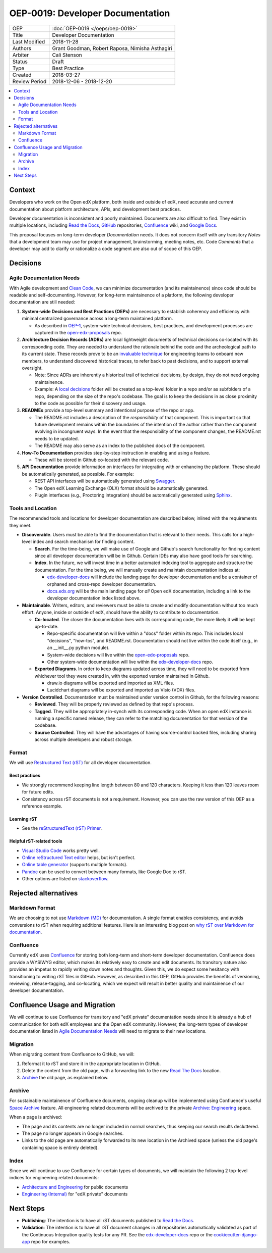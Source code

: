 #################################
OEP-0019: Developer Documentation
#################################

.. list-table::
  
   * - OEP
     - :doc:`OEP-0019 </oeps/oep-0019>`
   * - Title
     - Developer Documentation
   * - Last Modified
     - 2018-11-28
   * - Authors
     - Grant Goodman, Robert Raposa, Nimisha Asthagiri
   * - Arbiter
     - Cali Stenson
   * - Status
     - Draft
   * - Type
     - Best Practice
   * - Created
     - 2018-03-27
   * - Review Period
     - 2018-12-06 - 2018-12-20

.. image:: oep-0019/write.png
   :align: right

.. contents::
   :local:
   :depth: 2

Context
-------

Developers who work on the Open edX platform, both inside and outside of edX, need accurate and current documentation
about platform architecture, APIs, and development best practices.

Developer documentation is inconsistent and poorly maintained. Documents are also difficult to find. They
exist in multiple locations, including `Read the Docs`_, GitHub_ repositories, Confluence_ wiki, and `Google Docs`_.

This proposal focuses on long-term developer *Documentation* needs. It does not concern itself with any transitory
*Notes* that a development team may use for project management, brainstorming, meeting notes, etc. Code *Comments*
that a developer may add to clarify or rationalize a code segment are also out of scope of this OEP.

.. _Read the Docs: https://readthedocs.org
.. _Confluence: https://openedx.atlassian.net/wiki
.. _GitHub: https://github.com/edx
.. _Google Docs: https://docs.google.com


Decisions
---------

.. image:: oep-0019/developer_docs.png
   :alt: A diagram that shows the different types of documentation and their
    relationships. This is further described below.

Agile Documentation Needs
~~~~~~~~~~~~~~~~~~~~~~~~~

With Agile development and `Clean Code`_, we can minimize documentation (and its maintainence) since code should
be readable and self-documenting. However, for long-term maintainence of a platform, the following developer
documentation are still needed:

1. **System-wide Decisions and Best Practices (OEPs)** are necessary to establish coherency
   and efficiency with minimal centralized governance across a long-term maintained platform.
   
   * As described in OEP-1_, system-wide technical decisions, best practices, and development
     processes are captured in the `open-edx-proposals`_ repo.

2. **Architecture Decision Records (ADRs)** are local lightweight documents of
   technical decisions co-located with its corresponding code. They are needed to 
   understand the rationale behind the code and the archeological path to its current state. 
   These records prove to be an `invaluable technique`_ for engineering teams to onboard
   new members, to understand discovered historical traces, to refer back to past decisions,
   and to support external oversight.
   
   * Note: Since ADRs are inherently a historical trail of technical decisions, by design,
     they do not need ongoing maintainence.

   * Example: A `local decisions`_ folder will be created as a top-level folder in a repo
     and/or as subfolders of a repo, depending on the size of the repo's codebase. The goal
     is to keep the decisions in as close proximity to the code as possible for their discovery
     and usage.

3. **READMEs** provide a top-level summary and intentional purpose of the repo or app.

   * The README.rst includes a description of the *responsibility* of that component. This is important
     so that future development remains within the boundaries of the intention of the author rather than
     the component evolving in incongruent ways. In the event that the responsibility of the component
     changes, the README.rst needs to be updated.

   * The README may also serve as an index to the published docs of the component.

4. **How-To Documentation** provides step-by-step instruction in enabling and using a feature.

   * These will be stored in Github co-located with the relevant code.

5. **API Documentation** provide information on interfaces for integrating with or enhancing the platform.
   These should be automatically generated, as possible. For example:

   * REST API interfaces will be automatically generated using Swagger_.
   * The Open edX Learning Exchange (OLX) format should be automatically generated.
   * Plugin interfaces (e.g., Proctoring integration) should be automatically generated using Sphinx_.

.. _Clean Code: https://www.oreilly.com/library/view/clean-code/9780136083238/
.. _OEP-1: https://open-edx-proposals.readthedocs.io/en/latest/oep-0001.html
.. _open-edx-proposals: https://github.com/edx/open-edx-proposals
.. _invaluable technique: https://www.thoughtworks.com/radar/techniques/lightweight-architecture-decision-records
.. _local decisions: https://github.com/edx/credentials/tree/master/docs/decisions
.. _Swagger: https://swagger.io/
.. _Sphinx: http://www.sphinx-doc.org/en/master/

Tools and Location
~~~~~~~~~~~~~~~~~~

The recommended tools and locations for developer documentation are described below, inlined with the
requirements they meet.

* **Discoverable**. Users must be able to find the documentation that is relevant to their needs. This 
  calls for a high-level index and search mechanism for finding content.

  * **Search**. For the time-being, we will make use of Google and Github's search functionality for
    finding content since all developer documentation will be in Github.  Certain IDEs may also have good
    tools for searching.

  * **Index**. In the future, we will invest time in a better automated indexing tool to aggregate and
    structure the documentation. For the time being, we will manually create and maintain documentation
    indices at:
    
    * edx-developer-docs_ will include the landing page for developer documentation and be a container of
      orphaned and cross-repo developer documentation.

    * docs.edx.org_ will be the main landing page for *all* Open edX documentation, including a link to the
      developer documentation index listed above.

* **Maintainable**. Writers, editors, and reviewers must be able to create and modify documentation without
  too much effort. Anyone, inside or outside of edX, should have the ability to contribute to documentation.

  * **Co-located**. The closer the documentation lives with its corresponding code, the more likely it will be
    kept up-to-date.

    * Repo-specific documentation will live within a "docs" folder within its repo. This includes local
      "decisions", "how-tos", and README.rst. Documentation should not live within the code itself (e.g., in
      an __init__.py python module).

    * System-wide decisions will live within the open-edx-proposals_ repo.

    * Other system-wide documentation will live within the edx-developer-docs_ repo.

  * **Exported Diagrams**. In order to keep diagrams updated across time, they will need to be exported
    from whichever tool they were created in, with the exported version maintained in Github.

    * draw.io diagrams will be exported and imported as XML files.
    * Lucidchart diagrams will be exported and imported as Visio (VDX) files.

* **Version Controlled**. Documentation must be maintained under version control in Github, for the
  following reasons:

  * **Reviewed**. They will be properly reviewed as defined by that repo's process.

  * **Tagged**. They will be appropriately in-synch with its corresponding code. When an open edX instance
    is running a specific named release, they can refer to the matching documentation for that version of the
    codebase.

  * **Source Controlled**. They will have the advantages of having source-control backed files, including sharing
    across multiple developers and robust storage.

.. _edx-developer-docs: https://github.com/edx/edx-developer-docs
.. _docs.edx.org: docs.edx.org

Format
~~~~~~

We will use `Restructured Text (rST)`_ for all developer documentation.

Best practices
^^^^^^^^^^^^^^

* We strongly recommend keeping line length between 80 and 120 characters. Keeping it less than 120
  leaves room for future edits.

* Consistency across rST documents is not a requirement.  However, you can use the raw version of this OEP
  as a reference example.

Learning rST
^^^^^^^^^^^^

* See the `reStructuredText (rST) Primer`_.

Helpful rST-related tools
^^^^^^^^^^^^^^^^^^^^^^^^^^

* `Visual Studio Code`_ works pretty well.

* `Online reStructured Text editor`_ helps, but isn't perfect.

* `Online table generator`_ (supports multiple formats).

* `Pandoc`_ can be used to convert between many formats, like Google Doc to rST.

* Other options are listed on stackoverflow_.

.. _Restructured Text (RST): http://docutils.sourceforge.net/rst.html
.. _reStructuredText (rST) Primer: http://www.sphinx-doc.org/en/master/usage/restructuredtext/basics.html
.. _Visual Studio Code: https://marketplace.visualstudio.com/items?itemName=tht13.rst-vscode
.. _Online reStructured Text editor: http://rst.ninjs.org/
.. _Online table generator: http://truben.no/table/
.. _Pandoc: https://pandoc.org/
.. _stackoverflow: https://stackoverflow.com/a/2747041

Rejected alternatives
---------------------

Markdown Format
~~~~~~~~~~~~~~~

We are choosing to not use `Markdown (MD)`_ for documentation. A single format enables consistency, and avoids
conversions to rST when requiring additional features. Here is an interesting blog post on `why rST over Markdown for
documentation`_.

.. _Markdown (MD): https://www.markdownguide.org/
.. _why rST over Markdown for documentation: http://ericholscher.com/blog/2016/mar/15/dont-use-markdown-for-technical-docs/

Confluence
~~~~~~~~~~

Currently edX uses Confluence_ for storing both long-term and short-term developer documentation. Confluence does
provide a WYSIWYG editor, which makes its relatively easy to create and edit documents. Its transitory nature also
provides an impetus to rapidly writing down notes and thoughts. Given this, we do expect some hesitancy with
transitioning to writing rST files in GitHub. However, as described in this OEP, GitHub provides the benefits of
versioning, reviewing, release-tagging, and co-locating, which we expect will result in better quality and maintainence
of our developer documentation.


Confluence Usage and Migration
------------------------------

We will continue to use Confluence for transitory and "edX private" documentation needs since it is already a
hub of communication for both edX employees and the Open edX community. However, the long-term types of developer
documentation listed in `Agile Documentation Needs`_ will need to migrate to their new locations.

Migration
~~~~~~~~~~

When migrating content from Confluence to GitHub, we will:

#. Reformat it to rST and store it in the appropriate location in GitHub.
#. Delete the content from the old page, with a forwarding link to the new `Read The Docs`_ location.
#. Archive_ the old page, as explained below.

Archive
~~~~~~~

For sustainable maintainence of Confluence documents, ongoing cleanup will be implemented using Confluence's
useful `Space Archive`_ feature. All engineering related documents will be archived to the private
`Archive: Engineering`_ space.

When a page is archived:

* The page and its contents are no longer included in normal searches, thus keeping our search results decluttered.
* The page no longer appears in Google searches.
* Links to the old page are automatically forwarded to its new location in the Archived space (unless the old page's
  containing space is entirely deleted).

.. _Space Archive: https://confluence.atlassian.com/doc/archive-a-space-284368719.html
.. _`Archive: Engineering`: https://openedx.atlassian.net/wiki/spaces/ArchiveEng/overview

Index
~~~~~

Since we will continue to use Confluence for certain types of documents, we will maintain the following 2
top-level indices for engineering related documents:

* `Architecture and Engineering`_ for public documents 
* `Engineering (Internal)`_ for "edX private" documents

.. _Architecture and Engineering: https://openedx.atlassian.net/wiki/spaces/AC/overview
.. _Engineering (Internal): https://openedx.atlassian.net/wiki/spaces/ENG/overview

Next Steps
----------

* **Publishing**: The intention is to have all rST documents published to `Read the Docs`_.
* **Validation**: The intention is to have all rST document changes in all repositories automatically
  validated as part of the Continuous Integration quality tests for any PR. See the edx-developer-docs_
  repo or the cookiecutter-django-app_ repo for examples.

.. _cookiecutter-django-app: https://github.com/edx/cookiecutter-django-app

.. image:: oep-0019/quill.png
   :align: center

